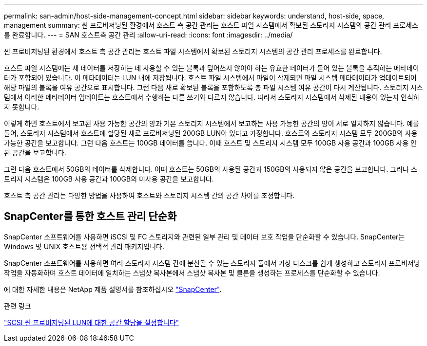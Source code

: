 ---
permalink: san-admin/host-side-management-concept.html 
sidebar: sidebar 
keywords: understand, host-side, space, management 
summary: 씬 프로비저닝된 환경에서 호스트 측 공간 관리는 호스트 파일 시스템에서 확보된 스토리지 시스템의 공간 관리 프로세스를 완료합니다. 
---
= SAN 호스트측 공간 관리
:allow-uri-read: 
:icons: font
:imagesdir: ../media/


[role="lead"]
씬 프로비저닝된 환경에서 호스트 측 공간 관리는 호스트 파일 시스템에서 확보된 스토리지 시스템의 공간 관리 프로세스를 완료합니다.

호스트 파일 시스템에는 새 데이터를 저장하는 데 사용할 수 있는 블록과 덮어쓰지 않아야 하는 유효한 데이터가 들어 있는 블록을 추적하는 메타데이터가 포함되어 있습니다. 이 메타데이터는 LUN 내에 저장됩니다. 호스트 파일 시스템에서 파일이 삭제되면 파일 시스템 메타데이터가 업데이트되어 해당 파일의 블록을 여유 공간으로 표시합니다. 그런 다음 새로 확보된 블록을 포함하도록 총 파일 시스템 여유 공간이 다시 계산됩니다. 스토리지 시스템에서 이러한 메타데이터 업데이트는 호스트에서 수행하는 다른 쓰기와 다르지 않습니다. 따라서 스토리지 시스템에서 삭제된 내용이 있는지 인식하지 못합니다.

이렇게 하면 호스트에서 보고된 사용 가능한 공간의 양과 기본 스토리지 시스템에서 보고하는 사용 가능한 공간의 양이 서로 일치하지 않습니다. 예를 들어, 스토리지 시스템에서 호스트에 할당된 새로 프로비저닝된 200GB LUN이 있다고 가정합니다. 호스트와 스토리지 시스템 모두 200GB의 사용 가능한 공간을 보고합니다. 그런 다음 호스트는 100GB 데이터를 씁니다. 이때 호스트 및 스토리지 시스템 모두 100GB 사용 공간과 100GB 사용 안 된 공간을 보고합니다.

그런 다음 호스트에서 50GB의 데이터를 삭제합니다. 이때 호스트는 50GB의 사용된 공간과 150GB의 사용되지 않은 공간을 보고합니다. 그러나 스토리지 시스템은 100GB 사용 공간과 100GB의 미사용 공간을 보고합니다.

호스트 측 공간 관리는 다양한 방법을 사용하여 호스트와 스토리지 시스템 간의 공간 차이를 조정합니다.



== SnapCenter를 통한 호스트 관리 단순화

SnapCenter 소프트웨어를 사용하면 iSCSI 및 FC 스토리지와 관련된 일부 관리 및 데이터 보호 작업을 단순화할 수 있습니다. SnapCenter는 Windows 및 UNIX 호스트용 선택적 관리 패키지입니다.

SnapCenter 소프트웨어를 사용하면 여러 스토리지 시스템 간에 분산될 수 있는 스토리지 풀에서 가상 디스크를 쉽게 생성하고 스토리지 프로비저닝 작업을 자동화하며 호스트 데이터에 일치하는 스냅샷 복사본에서 스냅샷 복사본 및 클론을 생성하는 프로세스를 단순화할 수 있습니다.

에 대한 자세한 내용은 NetApp 제품 설명서를 참조하십시오 https://docs.netapp.com/us-en/snapcenter/index.html["SnapCenter"].

.관련 링크
link:enable-space-allocation-scsi-thin-provisioned-luns-task.html["SCSI 씬 프로비저닝된 LUN에 대한 공간 할당을 설정합니다"]
